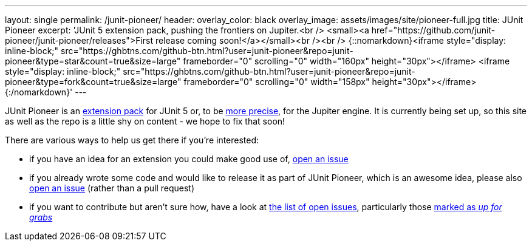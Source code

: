 ---
layout: single
permalink: /junit-pioneer/
header:
  overlay_color: black
  overlay_image: assets/images/site/pioneer-full.jpg
title: JUnit Pioneer
excerpt: 'JUnit 5 extension pack, pushing the frontiers on Jupiter.<br /> <small><a href="https://github.com/junit-pioneer/junit-pioneer/releases">First release coming soon!</a></small><br /><br /> {::nomarkdown}<iframe style="display: inline-block;" src="https://ghbtns.com/github-btn.html?user=junit-pioneer&repo=junit-pioneer&type=star&count=true&size=large" frameborder="0" scrolling="0" width="160px" height="30px"></iframe> <iframe style="display: inline-block;" src="https://ghbtns.com/github-btn.html?user=junit-pioneer&repo=junit-pioneer&type=fork&count=true&size=large" frameborder="0" scrolling="0" width="158px" height="30px"></iframe>{:/nomarkdown}'
---

JUnit Pioneer is an http://blog.codefx.org/design/architecture/junit-5-extension-model/[extension pack] for JUnit 5 or, to be http://blog.codefx.org/design/architecture/junit-5-architecture/[more precise], for the Jupiter engine.
It is currently being set up, so this site as well as the repo is a little shy on content - we hope to fix that soon!

There are various ways to help us get there if you're interested:

* if you have an idea for an extension you could make good use of, https://github.com/junit-pioneer/junit-pioneer/issues/new[open an issue]
* if you already wrote some code and would like to release it as part of JUnit Pioneer, which is an awesome idea, please also https://github.com/junit-pioneer/junit-pioneer/issues/new[open an issue] (rather than a pull request)
* if you want to contribute but aren't sure how, have a look at https://github.com/junit-pioneer/junit-pioneer/issues[the list of open issues], particularly those https://github.com/junit-pioneer/junit-pioneer/issues?q=is%3Aissue+is%3Aopen+label%3Aup-for-grabs[marked as _up for grabs_]
